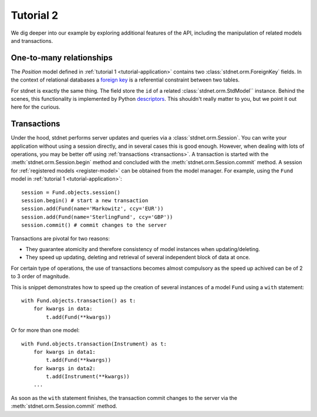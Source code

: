 .. _tutorial2:

===========================================
Tutorial 2
===========================================

We dig deeper into our example by exploring additional features of
the API, including the manipulation of related models and transactions.

.. _one-to-many:

One-to-many relationships
================================

The *Position* model defined in :ref:`tutorial 1 <tutorial-application>`
contains two :class:`stdnet.orm.ForeignKey` fields.
In the context of relational databases a
`foreign key <http://en.wikipedia.org/wiki/Foreign_key>`_ is
a referential constraint between two tables.

For stdnet is exactly the same thing. The field store the ``id`` of a
related :class:`stdnet.orm.StdModel`` instance.
Behind the scenes, this functionality is implemented by Python descriptors_.
This shouldn't really matter to you, but we point it out here for the curious.


.. _model-transactions:

Transactions
==========================

Under the hood, stdnet performs server updates and queries
via a :class:`stdnet.orm.Session`. You can write your application without
using a session directly, and in several cases this is good enough.
However, when dealing with lots of operations, you may be better off
using :ref:`transactions <transactions>`. A transaction is started
with the :meth:`stdnet.orm.Session.begin` method and concluded with
the :meth:`stdnet.orm.Session.commit` method. A session for
:ref:`registered models <register-model>` can be obtained from the model
manager. For example, using the ``Fund`` model in 
:ref:`tutorial 1 <tutorial-application>`::

    session = Fund.objects.session()
    session.begin() # start a new transaction
    session.add(Fund(name='Markowitz', ccy='EUR'))
    session.add(Fund(name='SterlingFund', ccy='GBP'))
    session.commit() # commit changes to the server


Transactions are pivotal for two reasons:

* They guarantee atomicity and therefore consistency of model instances when updating/deleting.
* They speed up updating, deleting and retrieval of several independent block
  of data at once.

For certain type of operations, the use of transactions becomes almost compulsory
as the speed up achived can be of 2 to 3 order of magnitude.

This is snippet demonstrates how to speed up the creation of several instances of
a model ``Fund`` using a ``with`` statement::

    with Fund.objects.transaction() as t:
        for kwargs in data:
            t.add(Fund(**kwargs))

Or for more than one model::


    with Fund.objects.transaction(Instrument) as t:
        for kwargs in data1:
            t.add(Fund(**kwargs))
        for kwargs in data2:
            t.add(Instrument(**kwargs))
        ...
        
        
As soon as the ``with`` statement finishes, the transaction commit changes
to the server via the :meth:`stdnet.orm.Session.commit` method.



.. _descriptors: http://users.rcn.com/python/download/Descriptor.htm